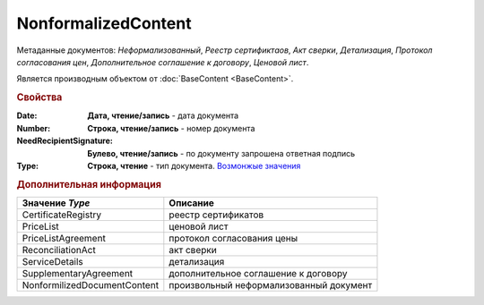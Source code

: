 NonformalizedContent
====================

Метаданные документов: *Неформализованный*, *Реестр сертификтаов*, *Акт сверки*, *Детализация*, *Протокол согласования цен*, *Дополнительное соглашение к договору*, *Ценовой лист*.

Является производным объектом от :doc:`BaseContent <BaseContent>`.

.. rubric:: Свойства


:Date:
  **Дата, чтение/запись** - дата документа

:Number:
  **Строка, чтение/запись** - номер документа

:NeedRecipientSignature:
  **Булево, чтение/запись** - по документу запрошена ответная подпись

:Type:
  **Строка, чтение** - тип документа. |NonformalizedContent-Type|_


.. rubric:: Дополнительная информация

.. |NonformalizedContent-Type| replace:: Возмонжые значения
.. _NonformalizedContent-Type:

============================ =======================================
Значение *Type*              Описание
============================ =======================================
CertificateRegistry          реестр сертификатов
PriceList                    ценовой лист
PriceListAgreement           протокол согласования цены
ReconciliationAct            акт сверки
ServiceDetails               детализация
SupplementaryAgreement       дополнительное соглашение к договору
NonformilizedDocumentContent произвольный неформализованный документ
============================ =======================================
